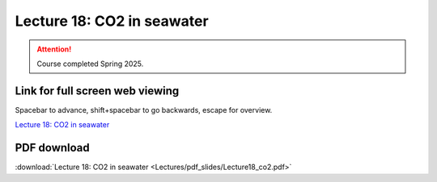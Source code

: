 Lecture 18: CO2 in seawater
=========================================================================   

.. attention::

   Course completed Spring 2025.

Link for full screen web viewing
------------------------------------------
Spacebar to advance, shift+spacebar to go backwards, escape for overview.

`Lecture 18: CO2 in seawater <../_static/Lecture18_co2.slides.html>`_


PDF download
------------------------

:download:`Lecture 18: CO2 in seawater <Lectures/pdf_slides/Lecture18_co2.pdf>`

.. |date| date:: %b %d, %Y
.. |time| date:: %I:%M %p %Z
